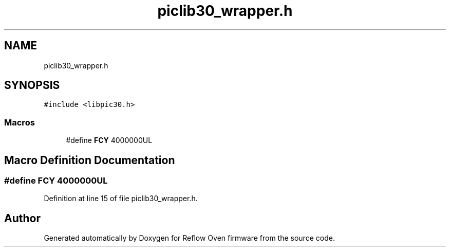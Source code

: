 .TH "piclib30_wrapper.h" 3 "Thu Feb 25 2021" "Version 1.0" "Reflow Oven firmware" \" -*- nroff -*-
.ad l
.nh
.SH NAME
piclib30_wrapper.h
.SH SYNOPSIS
.br
.PP
\fC#include <libpic30\&.h>\fP
.br

.SS "Macros"

.in +1c
.ti -1c
.RI "#define \fBFCY\fP   4000000UL"
.br
.in -1c
.SH "Macro Definition Documentation"
.PP 
.SS "#define FCY   4000000UL"

.PP
Definition at line 15 of file piclib30_wrapper\&.h\&.
.SH "Author"
.PP 
Generated automatically by Doxygen for Reflow Oven firmware from the source code\&.
